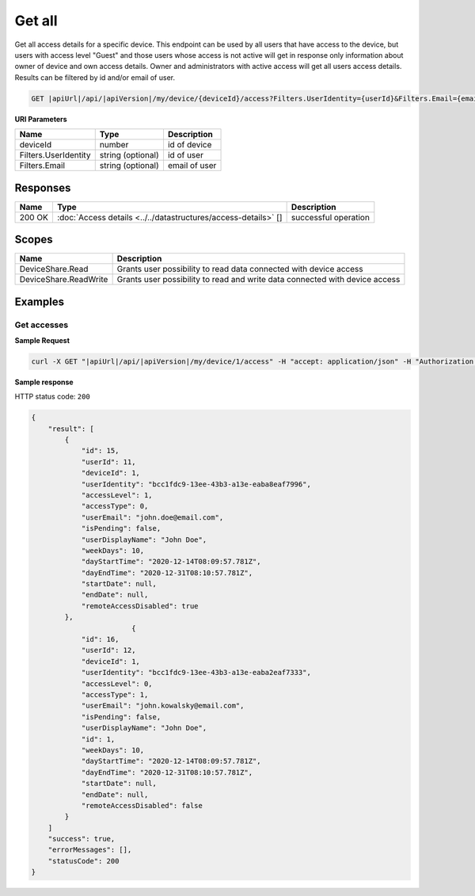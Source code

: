 Get all
=========================

Get all access details for a specific device.
This endpoint can be used by all users that have access to the device, but users with access level "Guest" and those users whose access is not active
will get in response only information about owner of device and own access details. Owner and administrators with active access will get all users access details.
Results can be filtered by id and/or email of user.

.. code-block:: sh

    GET |apiUrl|/api/|apiVersion|/my/device/{deviceId}/access?Filters.UserIdentity={userId}&Filters.Email={email}

**URI Parameters**

+----------------------+-------------------+---------------------+
| Name                 | Type              | Description         |
+======================+===================+=====================+
| deviceId             | number            | id of device        |
+----------------------+-------------------+---------------------+
| Filters.UserIdentity | string (optional) | id of user          |
+----------------------+-------------------+---------------------+
| Filters.Email        | string (optional) | email of user       |
+----------------------+-------------------+---------------------+

Responses 
-------------

+------------------------+----------------------------------------------------------------+--------------------------+
| Name                   | Type                                                           | Description              |
+========================+================================================================+==========================+
| 200 OK                 | :doc:`Access details <../../datastructures/access-details>` [] | successful operation     |
+------------------------+----------------------------------------------------------------+--------------------------+

Scopes
-------------

+------------------------+-------------------------------------------------------------------------------+
| Name                   | Description                                                                   |
+========================+===============================================================================+
| DeviceShare.Read       | Grants user possibility to read data connected with device access             |
+------------------------+-------------------------------------------------------------------------------+
| DeviceShare.ReadWrite  | Grants user possibility to read and write data connected with device access   |
+------------------------+-------------------------------------------------------------------------------+

Examples
-------------

Get accesses
^^^^^^^^^^^^^^^

**Sample Request**

.. code-block:: sh

    curl -X GET "|apiUrl|/api/|apiVersion|/my/device/1/access" -H "accept: application/json" -H "Authorization: Bearer <<access token>>"


**Sample response**

HTTP status code: ``200``

.. code-block:: js

        {
            "result": [
                {
                    "id": 15,
                    "userId": 11,
                    "deviceId": 1,
                    "userIdentity": "bcc1fdc9-13ee-43b3-a13e-eaba8eaf7996",
                    "accessLevel": 1,
                    "accessType": 0,
                    "userEmail": "john.doe@email.com",
                    "isPending": false,
                    "userDisplayName": "John Doe",
                    "weekDays": 10,
                    "dayStartTime": "2020-12-14T08:09:57.781Z",
                    "dayEndTime": "2020-12-31T08:10:57.781Z",
                    "startDate": null,
                    "endDate": null,
                    "remoteAccessDisabled": true
                },
                                {
                    "id": 16,
                    "userId": 12,
                    "deviceId": 1,
                    "userIdentity": "bcc1fdc9-13ee-43b3-a13e-eaba2eaf7333",
                    "accessLevel": 0,
                    "accessType": 1,
                    "userEmail": "john.kowalsky@email.com",
                    "isPending": false,
                    "userDisplayName": "John Doe",
                    "id": 1,
                    "weekDays": 10,
                    "dayStartTime": "2020-12-14T08:09:57.781Z",
                    "dayEndTime": "2020-12-31T08:10:57.781Z",
                    "startDate": null,
                    "endDate": null,
                    "remoteAccessDisabled": false
                }
            ]
            "success": true,
            "errorMessages": [],
            "statusCode": 200
        }
